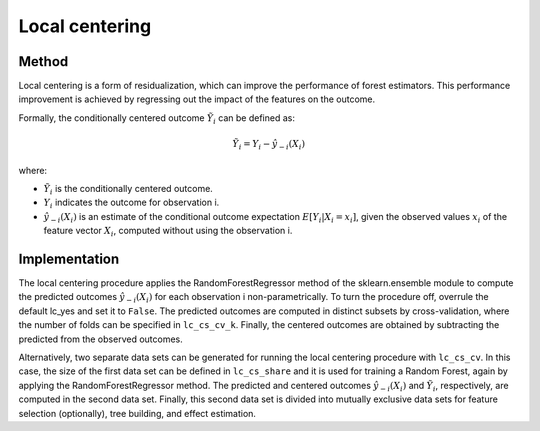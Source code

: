Local centering
===============

Method
--------

Local centering is a form of residualization, which can improve the performance of forest estimators. 
This performance improvement is achieved by regressing out the impact of the features on the outcome.

Formally, the conditionally centered outcome :math:`\tilde{Y}_i` can be defined as:

.. math::

   \tilde{Y}_i = Y_i - \hat{y}_{-i}(X_i)


where:

- :math:`\tilde{Y}_i` is the conditionally centered outcome.
- :math:`Y_i` indicates the outcome for observation i.
- :math:`\hat{y}_{-i}(X_i)` is an estimate of the conditional outcome expectation :math:`E[Y_i | X_i = x_i]`, given the observed values :math:`x_i` of the feature vector :math:`X_i`, computed without using the observation i.


Implementation
---------------

The local centering procedure applies the RandomForestRegressor method of the sklearn.ensemble module to compute the predicted outcomes :math:`\hat{y}_{-i}(X_i)` for each observation i non-parametrically. 
To turn the procedure off, overrule the default lc_yes and set it to ``False``. The predicted outcomes are computed in distinct subsets by cross-validation, where the number of folds can be specified in ``lc_cs_cv_k``. Finally, the centered outcomes are obtained by subtracting the predicted from the observed outcomes.


Alternatively, two separate data sets can be generated for running the local centering procedure with ``lc_cs_cv``. In this case, the size of the first data set can be defined in ``lc_cs_share`` and it is used for training a Random Forest, again by applying the RandomForestRegressor method. The predicted and centered outcomes :math:`\hat{y}_{-i}(X_i)` and :math:`\tilde{Y}_i`, respectively, are computed in the second data set. Finally, this second data set is divided into mutually exclusive data sets for feature selection (optionally), tree building, and effect estimation.


+-----------------------+-----------------------------------------------------------------------------+
| Argument              | Description                                                                 |
+-----------------------+-----------------------------------------------------------------------------+
| ``cf_m_shareccccn``    | Minimum share of variables used at each new split of tree. Default is 0.1.  |
+-----------------------+-----------------------------------------------------------------------------+
| ``cf_m_share_max``    | Maximum share of variables used at each new split of tree. Default is 0.6.  |
+-----------------------+-----------------------------------------------------------------------------+
| ``cf_m_grid``         | Number of variables used at each new split of tree. Default is 1.           |
+-----------------------+-----------------------------------------------------------------------------+
| ``cf_alpha_reg_grid`` | Number of grid values. Default is 1.                                        |
+-----------------------+-----------------------------------------------------------------------------+

